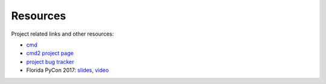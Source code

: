 Resources
=========

.. _cmd: https://docs.python.org/3/library/cmd.html
.. _`cmd2 project page`: https://github.com/python-cmd2/cmd2
.. _`project bug tracker`: https://github.com/python-cmd2/cmd2/issues

Project related links and other resources:

* cmd_
* `cmd2 project page`_
* `project bug tracker`_
* Florida PyCon 2017: `slides <https://docs.google.com/presentation/d/1LRmpfBt3V-pYQfgQHdczf16F3hcXmhK83tl77R6IJtE>`_, `video <https://www.youtube.com/watch?v=6m0RdpITaeY>`_
